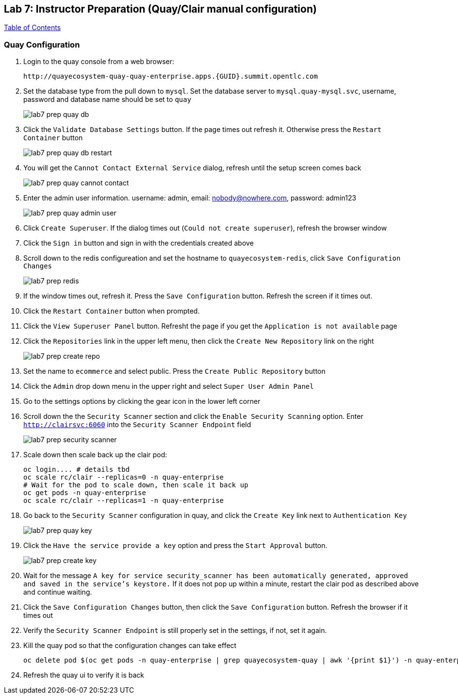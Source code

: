 == Lab 7: Instructor Preparation (Quay/Clair manual configuration)

link:README.adoc#table-of-contents[ Table of Contents ] 

=== Quay Configuration

. Login to the quay console from a web browser:
+
      http://quayecosystem-quay-quay-enterprise.apps.{GUID}.summit.opentlc.com
+
. Set the database type from the pull down to `mysql`.  Set the database server to `mysql.quay-mysql.svc`, username, password and database name should be set to `quay`
+
image:images/lab7-prep-quay-db.png[]
+
. Click the `Validate Database Settings` button. If the page times out refresh it. Otherwise press the `Restart Container` button
+
image:images/lab7-prep-quay-db-restart.png[]
+
. You will get the `Cannot Contact External Service` dialog, refresh until the setup screen comes back
+
image:images/lab7-prep-quay-cannot-contact.png[]
+
. Enter the admin user information.  username: admin, email: nobody@nowhere.com, password: admin123
+
image:images/lab7-prep-quay-admin-user.png[]
+
. Click `Create Superuser`. If the dialog times out (`Could not create superuser`), refresh the browser window
+
. Click the `Sign in` button and sign in with the credentials created above
+
. Scroll down to the redis configureation and set the hostname to `quayecosystem-redis`, click `Save Configuration Changes`
+
image:images/lab7-prep-redis.png[]
+
. If the window times out, refresh it. Press the `Save Configuration` button. Refresh the screen if it times out.
+
. Click the `Restart Container` button when prompted.
+
. Click the `View Superuser Panel` button. Refresht the page if you get the `Application is not available` page
+
. Click the `Repositories` link in the upper left menu, then click the `Create New Repository` link on the right
+
image:images/lab7-prep-create-repo.png[]
+
. Set the name to `ecommerce` and select public. Press the `Create Public Repository` button
+
. Click the `Admin` drop down menu in the upper right and select `Super User Admin Panel`
+
. Go to the settings options by clicking the gear icon in the lower left corner
+
. Scroll down the the `Security Scanner` section and click the `Enable Security Scanning` option. Enter `http://clairsvc:6060` into the `Security Scanner Endpoint` field
+
image:images/lab7-prep-security-scanner.png[]
+
. Scale down then scale back up the clair pod:
 
       oc login.... # details tbd
       oc scale rc/clair --replicas=0 -n quay-enterprise  
       # Wait for the pod to scale down, then scale it back up
       oc get pods -n quay-enterprise 
       oc scale rc/clair --replicas=1 -n quay-enterprise

. Go back to the `Security Scanner` configuration in quay, and click the `Create Key` link next to `Authentication Key`
+
image:images/lab7-prep-quay-key.png[]
+
. Click the `Have the service provide a key` option and press the `Start Approval` button.
+
image:images/lab7-prep-create-key.png[]
+
. Wait for the message `A key for service security_scanner has been automatically generated, approved and saved in the service's keystore.` If it does not pop up within a minute, restart the clair pod as described above and continue waiting.
+
. Click the `Save Configuration Changes` button, then click the `Save Configuration` button. Refresh the browser if it times out
+
. Verify the `Security Scanner Endpoint` is still properly set in the settings, if not, set it again.
+
. Kill the quay pod so that the configuration changes can take effect
+
      oc delete pod $(oc get pods -n quay-enterprise | grep quayecosystem-quay | awk '{print $1}') -n quay-enterprise
+
. Refresh the quay ui to verify it is back